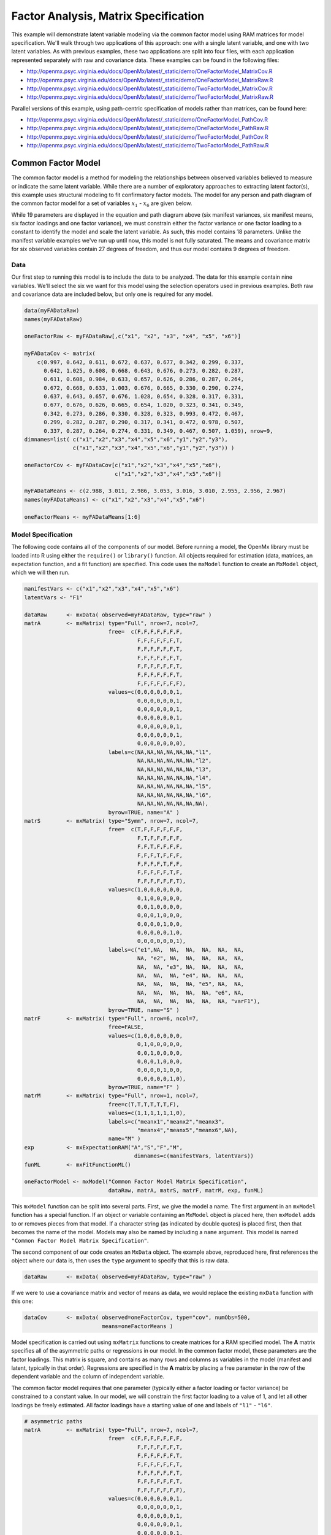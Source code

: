 .. _factoranalysis-matrix-specification:

Factor Analysis, Matrix Specification
=====================================

This example will demonstrate latent variable modeling via the common factor model using RAM matrices for model specification. We'll walk through two applications of this approach: one with a single latent variable, and one with two latent variables. As with previous examples, these two applications are split into four files, with each application represented separately with raw and covariance data. These examples can be found in the following files:

* http://openmx.psyc.virginia.edu/docs/OpenMx/latest/_static/demo/OneFactorModel_MatrixCov.R
* http://openmx.psyc.virginia.edu/docs/OpenMx/latest/_static/demo/OneFactorModel_MatrixRaw.R
* http://openmx.psyc.virginia.edu/docs/OpenMx/latest/_static/demo/TwoFactorModel_MatrixCov.R
* http://openmx.psyc.virginia.edu/docs/OpenMx/latest/_static/demo/TwoFactorModel_MatrixRaw.R

Parallel versions of this example, using path-centric specification of models rather than matrices, can be found here:

* http://openmx.psyc.virginia.edu/docs/OpenMx/latest/_static/demo/OneFactorModel_PathCov.R
* http://openmx.psyc.virginia.edu/docs/OpenMx/latest/_static/demo/OneFactorModel_PathRaw.R
* http://openmx.psyc.virginia.edu/docs/OpenMx/latest/_static/demo/TwoFactorModel_PathCov.R
* http://openmx.psyc.virginia.edu/docs/OpenMx/latest/_static/demo/TwoFactorModel_PathRaw.R


Common Factor Model
-------------------

The common factor model is a method for modeling the relationships between observed variables believed to measure or indicate the same latent variable. While there are a number of exploratory approaches to extracting latent factor(s), this example uses structural modeling to fit confirmatory factor models. The model for any person and path diagram of the common factor model for a set of variables :math:`x_{1}` - :math:`x_{6}` are given below.

.. math::
   :nowrap:
   
   \begin{eqnarray*} 
   x_{ij} = \mu_{j} + \lambda_{j} * \eta_{i} + \epsilon_{ij}
   \end{eqnarray*}

.. image:: graph/OneFactorModel.png
    :height: 2in

While 19 parameters are displayed in the equation and path diagram above (six manifest variances, six manifest means, six factor loadings and one factor variance), we must constrain either the factor variance or one factor loading to a constant to identify the model and scale the latent variable. As such, this model contains 18 parameters. Unlike the manifest variable examples we've run up until now, this model is not fully saturated. The means and covariance matrix for six observed variables contain 27 degrees of freedom, and thus our model contains 9 degrees of freedom. 

Data
^^^^

Our first step to running this model is to include the data to be analyzed. The data for this example contain nine variables. We'll select the six we want for this model using the selection operators used in previous examples. Both raw and covariance data are included below, but only one is required for any model.

.. cssclass:: input
..

.. code-block:: r

    data(myFADataRaw)
    names(myFADataRaw)

    oneFactorRaw <- myFADataRaw[,c("x1", "x2", "x3", "x4", "x5", "x6")]

    myFADataCov <- matrix(
        c(0.997, 0.642, 0.611, 0.672, 0.637, 0.677, 0.342, 0.299, 0.337,
          0.642, 1.025, 0.608, 0.668, 0.643, 0.676, 0.273, 0.282, 0.287,
          0.611, 0.608, 0.984, 0.633, 0.657, 0.626, 0.286, 0.287, 0.264,
          0.672, 0.668, 0.633, 1.003, 0.676, 0.665, 0.330, 0.290, 0.274,
          0.637, 0.643, 0.657, 0.676, 1.028, 0.654, 0.328, 0.317, 0.331,
          0.677, 0.676, 0.626, 0.665, 0.654, 1.020, 0.323, 0.341, 0.349,
          0.342, 0.273, 0.286, 0.330, 0.328, 0.323, 0.993, 0.472, 0.467,
          0.299, 0.282, 0.287, 0.290, 0.317, 0.341, 0.472, 0.978, 0.507,
          0.337, 0.287, 0.264, 0.274, 0.331, 0.349, 0.467, 0.507, 1.059), nrow=9,
    dimnames=list( c("x1","x2","x3","x4","x5","x6","y1","y2","y3"),
                   c("x1","x2","x3","x4","x5","x6","y1","y2","y3")) )
                   
    oneFactorCov <- myFADataCov[c("x1","x2","x3","x4","x5","x6"), 
                                c("x1","x2","x3","x4","x5","x6")]

    myFADataMeans <- c(2.988, 3.011, 2.986, 3.053, 3.016, 3.010, 2.955, 2.956, 2.967)
    names(myFADataMeans) <- c("x1","x2","x3","x4","x5","x6")

    oneFactorMeans <- myFADataMeans[1:6]


Model Specification
^^^^^^^^^^^^^^^^^^^

The following code contains all of the components of our model. Before running a model, the OpenMx library must be loaded into R using either the ``require()`` or ``library()`` function. All objects required for estimation (data, matrices, an expectation function, and a fit function) are specified. This code uses the ``mxModel`` function to create an ``MxModel`` object, which we will then run.

.. cssclass:: input
..

.. code-block:: r

    manifestVars <- c("x1","x2","x3","x4","x5","x6")
    latentVars <- "F1"

    dataRaw      <- mxData( observed=myFADataRaw, type="raw" )
    matrA        <- mxMatrix( type="Full", nrow=7, ncol=7,
                              free=  c(F,F,F,F,F,F,F,
                                       F,F,F,F,F,F,T,
                                       F,F,F,F,F,F,T,
                                       F,F,F,F,F,F,T,
                                       F,F,F,F,F,F,T,
                                       F,F,F,F,F,F,T,
                                       F,F,F,F,F,F,F),
                              values=c(0,0,0,0,0,0,1,
                                       0,0,0,0,0,0,1,
                                       0,0,0,0,0,0,1,
                                       0,0,0,0,0,0,1,
                                       0,0,0,0,0,0,1,
                                       0,0,0,0,0,0,1,
                                       0,0,0,0,0,0,0),
                              labels=c(NA,NA,NA,NA,NA,NA,"l1",
                                       NA,NA,NA,NA,NA,NA,"l2",
                                       NA,NA,NA,NA,NA,NA,"l3",
                                       NA,NA,NA,NA,NA,NA,"l4",
                                       NA,NA,NA,NA,NA,NA,"l5",
                                       NA,NA,NA,NA,NA,NA,"l6",
                                       NA,NA,NA,NA,NA,NA,NA),
                              byrow=TRUE, name="A" )
    matrS        <- mxMatrix( type="Symm", nrow=7, ncol=7, 
                              free=  c(T,F,F,F,F,F,F,
                                       F,T,F,F,F,F,F,
                                       F,F,T,F,F,F,F,
                                       F,F,F,T,F,F,F,
                                       F,F,F,F,T,F,F,
                                       F,F,F,F,F,T,F,
                                       F,F,F,F,F,F,T),
                              values=c(1,0,0,0,0,0,0,
                                       0,1,0,0,0,0,0,
                                       0,0,1,0,0,0,0,
                                       0,0,0,1,0,0,0,
                                       0,0,0,0,1,0,0,
                                       0,0,0,0,0,1,0,
                                       0,0,0,0,0,0,1),
                              labels=c("e1",NA,  NA,  NA,  NA,  NA,  NA,
                                       NA, "e2", NA,  NA,  NA,  NA,  NA,
                                       NA,  NA, "e3", NA,  NA,  NA,  NA,
                                       NA,  NA,  NA, "e4", NA,  NA,  NA,
                                       NA,  NA,  NA,  NA, "e5", NA,  NA,
                                       NA,  NA,  NA,  NA,  NA, "e6", NA,
                                       NA,  NA,  NA,  NA,  NA,  NA, "varF1"),
                              byrow=TRUE, name="S" )
    matrF        <- mxMatrix( type="Full", nrow=6, ncol=7,
                              free=FALSE,
                              values=c(1,0,0,0,0,0,0,
                                       0,1,0,0,0,0,0,
                                       0,0,1,0,0,0,0,
                                       0,0,0,1,0,0,0,
                                       0,0,0,0,1,0,0,
                                       0,0,0,0,0,1,0),
                              byrow=TRUE, name="F" )
    matrM        <- mxMatrix( type="Full", nrow=1, ncol=7,
                              free=c(T,T,T,T,T,T,F),
                              values=c(1,1,1,1,1,1,0),
                              labels=c("meanx1","meanx2","meanx3",
                                       "meanx4","meanx5","meanx6",NA),
                              name="M" )
    exp          <- mxExpectationRAM("A","S","F","M", 
                                      dimnames=c(manifestVars, latentVars))
    funML        <- mxFitFunctionML()

    oneFactorModel <- mxModel("Common Factor Model Matrix Specification", 
                              dataRaw, matrA, matrS, matrF, matrM, exp, funML)

This ``mxModel`` function can be split into several parts. First, we give the model a name. The first argument in an ``mxModel`` function has a special function. If an object or variable containing an ``MxModel`` object is placed here, then ``mxModel`` adds to or removes pieces from that model. If a character string (as indicated by double quotes) is placed first, then that becomes the name of the model. Models may also be named by including a ``name`` argument. This model is named ``"Common Factor Model Matrix Specification"``.

The second component of our code creates an ``MxData`` object. The example above, reproduced here, first references the object where our data is, then uses the ``type`` argument to specify that this is raw data.

.. cssclass:: input
..

.. code-block:: r

    dataRaw      <- mxData( observed=myFADataRaw, type="raw" )

  
If we were to use a covariance matrix and vector of means as data, we would replace the existing ``mxData`` function with this one:

.. cssclass:: input
..

.. code-block:: r

    dataCov      <- mxData( observed=oneFactorCov, type="cov", numObs=500,
                            means=oneFactorMeans )
  
Model specification is carried out using ``mxMatrix`` functions to create matrices for a RAM specified model. The **A** matrix specifies all of the asymmetric paths or regressions in our model. In the common factor model, these parameters are the factor loadings. This matrix is square, and contains as many rows and columns as variables in the model (manifest and latent, typically in that order). Regressions are specified in the **A** matrix by placing a free parameter in the row of the dependent variable and the column of independent variable. 

The common factor model requires that one parameter (typically either a factor loading or factor variance) be constrained to a constant value. In our model, we will constrain the first factor loading to a value of 1, and let all other loadings be freely estimated. All factor loadings have a starting value of one and labels of ``"l1"`` - ``"l6"``.

.. cssclass:: input
..

.. code-block:: r

    # asymmetric paths
    matrA        <- mxMatrix( type="Full", nrow=7, ncol=7,
                              free=  c(F,F,F,F,F,F,F,
                                       F,F,F,F,F,F,T,
                                       F,F,F,F,F,F,T,
                                       F,F,F,F,F,F,T,
                                       F,F,F,F,F,F,T,
                                       F,F,F,F,F,F,T,
                                       F,F,F,F,F,F,F),
                              values=c(0,0,0,0,0,0,1,
                                       0,0,0,0,0,0,1,
                                       0,0,0,0,0,0,1,
                                       0,0,0,0,0,0,1,
                                       0,0,0,0,0,0,1,
                                       0,0,0,0,0,0,1,
                                       0,0,0,0,0,0,0),
                              labels=c(NA,NA,NA,NA,NA,NA,"l1",
                                       NA,NA,NA,NA,NA,NA,"l2",
                                       NA,NA,NA,NA,NA,NA,"l3",
                                       NA,NA,NA,NA,NA,NA,"l4",
                                       NA,NA,NA,NA,NA,NA,"l5",
                                       NA,NA,NA,NA,NA,NA,"l6",
                                       NA,NA,NA,NA,NA,NA,NA),
                              byrow=TRUE, name="A" )

The second matrix in a RAM model is the **S** matrix, which specifies the symmetric or covariance paths in our model. This matrix is symmetric and square, and contains as many rows and columns as variables in the model (manifest and latent, typically in that order). The symmetric paths in our model consist of six residual variances and one factor variance. All of these variances are given starting values of one and labels ``"e1"`` - ``"e6"`` and ``"varF1"``.

.. cssclass:: input
..

.. code-block:: r

    # symmetric paths
    matrS        <- mxMatrix( type="Symm", nrow=7, ncol=7, 
                              free=  c(T,F,F,F,F,F,F,
                                       F,T,F,F,F,F,F,
                                       F,F,T,F,F,F,F,
                                       F,F,F,T,F,F,F,
                                       F,F,F,F,T,F,F,
                                       F,F,F,F,F,T,F,
                                       F,F,F,F,F,F,T),
                              values=c(1,0,0,0,0,0,0,
                                       0,1,0,0,0,0,0,
                                       0,0,1,0,0,0,0,
                                       0,0,0,1,0,0,0,
                                       0,0,0,0,1,0,0,
                                       0,0,0,0,0,1,0,
                                       0,0,0,0,0,0,1),
                              labels=c("e1",NA,  NA,  NA,  NA,  NA,  NA,
                                       NA, "e2", NA,  NA,  NA,  NA,  NA,
                                       NA,  NA, "e3", NA,  NA,  NA,  NA,
                                       NA,  NA,  NA, "e4", NA,  NA,  NA,
                                       NA,  NA,  NA,  NA, "e5", NA,  NA,
                                       NA,  NA,  NA,  NA,  NA, "e6", NA,
                                       NA,  NA,  NA,  NA,  NA,  NA, "varF1"),
                              byrow=TRUE, name="S" )
      
The third matrix in our RAM model is the **F** or filter matrix. Our data contains six observed variables, but the **A** and **S** matrices contain seven rows and columns. For our model to define the covariances present in our data, we must have some way of projecting the relationships defined in the **A** and **S** matrices onto our data. The **F** matrix filters the latent variables out of the expected covariance matrix, and can also be used to reorder variables. 

The **F** matrix will always contain the same number of rows as manifest variables and columns as total (manifest and latent) variables. If the manifest variables in the **A** and **S** matrices precede the latent variables and are in the same order as the data, then the **F** matrix will be the horizontal adhesion of an identity matrix and a zero matrix. This matrix contains no free parameters, and is made with the ``mxMatrix`` function below.

.. cssclass:: input
..

.. code-block:: r

    # filter matrix
    matrF        <- mxMatrix( type="Full", nrow=6, ncol=7,
                              free=FALSE,
                              values=c(1,0,0,0,0,0,0,
                                       0,1,0,0,0,0,0,
                                       0,0,1,0,0,0,0,
                                       0,0,0,1,0,0,0,
                                       0,0,0,0,1,0,0,
                                       0,0,0,0,0,1,0),
                              byrow=TRUE, name="F" )

The last matrix of our model is the **M** matrix, which defines the means and intercepts for our model. This matrix describes all of the regressions on the constant in a path model, or the means conditional on the means of exogenous variables. This matrix contains a single row, and one column for every manifest and latent variable in the model. In our model, the latent variable has a constrained mean of zero, while the manifest variables have freely estimated means, labeled ``"meanx1"`` through ``"meanx6"``.

.. cssclass:: input
..

.. code-block:: r

    # means
    matrM        <- mxMatrix( type="Full", nrow=1, ncol=7,
                              free=c(T,T,T,T,T,T,F),
                              values=c(1,1,1,1,1,1,0),
                              labels=c("meanx1","meanx2","meanx3",
                                       "meanx4","meanx5","meanx6",NA),
                              name="M" )

The final parts of this model are the expectation function and the fit function. The expectation defines how the specified matrices combine to create the expected covariance matrix of the data.  The fit defines how the expectation is compared to the data to create a single scalar number that is minimized. In a RAM specified model, the expected covariance matrix is defined as:       
          
.. math::
   :nowrap:
   
   \begin{eqnarray*} 
   ExpCovariance = F * (I - A)^{-1} * S * ((I - A)^{-1})' * F'
   \end{eqnarray*}        

The expected means are defined as:

.. math::
   :nowrap:
   
   \begin{eqnarray*} 
   ExpMean = F * (I - A)^{-1} * M 
   \end{eqnarray*} 

The free parameters in the model can then be estimated using maximum likelihood for covariance and means data, and full information maximum likelihood for raw data. Although users may define their own expected covariance matrices using ``mxExpectationNormal`` and other functions in OpenMx, the ``mxExpectationRAM`` function computes the expected covariance and means matrices when the **A**, **S**, **F** and **M** matrices are specified. The **M** matrix is required both for raw data and for covariance or correlation data that includes a means vector.  The ``mxExpectationRAM`` function takes four arguments, which are the names of the **A**, **S**, **F** and **M** matrices in your model.  The ``mxFitFunctionML`` yields maximum likelihood estimates of structural equation models.  It uses full information maximum likelihood when the data are raw.

.. cssclass:: input
..

.. code-block:: r

    exp          <- mxExpectationRAM("A","S","F","M", 
                                      dimnames=c(manifestVars, latentVars))
    funML        <- mxFitFunctionML()

The model now includes an observed covariance matrix (i.e., data), model matrices, an expectation function, and a fit function.  So the model has all the required elements to define the expected covariance matrix and estimate parameters.

The model can now be run using the ``mxRun`` function, and the output of the model can be accessed from the ``$output`` slot of the resulting model.  A summary of the output can be reached using ``summary()``.

.. cssclass:: input
..

.. code-block:: r

    oneFactorFit <- mxRun(oneFactorModel)

    oneFactorFit$output
    summary(oneFactorFit)
    
Rather than specifying the model using RAM notation, we can also write the model explicitly with self-declared matrices, matching the formula for the expected mean and covariance structure of the one factor model:

.. math::
   :nowrap:
   
   \begin{eqnarray*} 
   mu_x = varMeans + (facLoadings * facMeans)'\\
   sigma_x = facLoadings * facVariances * facLoadings' + resVariances
   \end{eqnarray*}

We start with displaying the complete script.  Note that we have used the succinct form of coding and that the ``mxData`` command did not change.

.. cssclass:: input
..

.. code-block:: r

    dataRaw      <- mxData( observed=myFADataRaw, type="raw" )
    facLoads     <- mxMatrix( type="Full", nrow=6, ncol=1, values=1, free=c(F,T,T,T,T,T), 
                              labels=c("l1","l2","l3","l4","l5","l6"), name="facLoadings" )
    facVars      <- mxMatrix( type="Symm", nrow=1, ncol=1, values=1, free=T, 
                              labels="varF1", name="facVariances" )
    resVars      <- mxMatrix( type="Diag", nrow=6, ncol=6, free=T, values=1, 
                              labels=c("e1","e2","e3","e4","e5","e6"), name="resVariances" )
    varMeans     <- mxMatrix( type="Full", nrow=1, ncol=6, values=1, free=T,
                              labels=c("meanx1","meanx2","meanx3","meanx4","meanx5","meanx6"), 
                              name="varMeans" )
    facMeans     <- mxMatrix( type="Full", nrow=1, ncol=1, values=0, free=F, name="facMeans" )
    expCov       <- mxAlgebra( expression= facLoadings %&% facVariances + resVariances, 
                               name="expCov" )
    expMean      <- mxAlgebra( expression= varMeans + t(facLoadings %*% facMeans), 
                               name="expMean" )
    exp          <- mxExpectationNormal( covariance="expCov", means="expMean", 
                                         dimnames=manifestVars)
    funML        <- mxFitFunctionML()

    oneFactorModel <- mxModel("Common Factor Model Matrix Specification", 
                               dataRaw, facLoads, facVars, resVars, varMeans, facMeans, 
                               expCov, expMean, exp, funML)

    oneFactorFit<-mxRun(oneFactorModel)

The first ``mxMatrix`` statement declares a ``Full`` **6x1** matrix of factor loadings to be estimated, called "facLoadings".  We fix the first factor loading to 1 for identification.  Even though we specify just one start value of 1 which is recycled for each of the elements in the matrix, it becomes the fixed value for the first factor loading and the start value for the other factor loadings.  The second ``mxMatrix`` is a ``symmetric`` **1x1** which estimates the variance of the factor, named "facVariances".  The third ``mxMatrix`` is a ``Diag`` **6x6** matrix for the residual variances, named "resVariances".  The fourth ``mxMatrix`` is a ``Full`` **1x6** matrix of free elements for the means of the observed variables, called "varMeans".  The fifth ``mxMatrix`` is a ``Full`` **1x1** matrix with a fixed value of zero for the factor mean, named "facMeans".  

We then use two algebra statements to work out the expected means and covariance matrices.  Note that the formula's for the expression of the expected covariance and the expected mean vector map directly on to the mathematical equations.  The arguments for the ``mxExpectationNormal`` function now refer to these algebras for the expected covariance and expected means.  The ``dimnames`` are used to map them onto the observed variables.  The fit function compares the expectation and the observation (i.e. data) to optimize free parameters.


Two Factor Model
----------------

The common factor model can be extended to include multiple latent variables. The model for any person and path diagram of the common factor model for a set of variables :math:`x_{1}` - :math:`x_{3}` and :math:`y_{1}` - :math:`y_{3}` are given below.

.. math::
   :nowrap:
   
   \begin{eqnarray*} 
   x_{ij} = \mu_{j} + \lambda_{j} * \eta_{1i} + \epsilon_{ij}\\
   y_{ij} = \mu_{j} + \lambda_{j} * \eta_{2i} + \epsilon_{ij}
   \end{eqnarray*}

.. image:: graph/TwoFactorModel.png
    :height: 2in

Our model contains 21 parameters (six manifest variances, six manifest means, six factor loadings, two factor variances and one factor covariance), but each factor requires one identification constraint. Like in the common factor model above, we will constrain one factor loading for each factor to a value of one. As such, this model contains 19 parameters. The means and covariance matrix for six observed variables contain 27 degrees of freedom, and thus our model contains 8 degrees of freedom. 

The data for the two factor model can be found in the ``myFAData`` files introduced in the common factor model. For this model, we will select three *x* variables (``x1-x3``) and three *y* variables (``y1-y3``).

.. cssclass:: input
..

.. code-block:: r

    twoFactorRaw <- myFADataRaw[,c("x1", "x2", "x3", "y1", "y2", "y3")]

    twoFactorCov <- myFADataCov[c("x1","x2","x3","y1","y2","y3"),
                                c("x1","x2","x3","y1","y2","y3")]

    twoFactorMeans <- myFADataMeans[c(1:3,7:9)]
  
Specifying the two factor model is virtually identical to the single factor case. The ``mxData`` function has been changed to reference the appropriate data, but is identical in usage. We've added a second latent variable, so the **A** and **S** matrices are now of order **8x8**. Similarly, the **F** matrix is now of order **6x8** and the **M** matrix of order **1x8**. The ``mxExpectationRAM`` has not changed. The code for our two factor model looks like this:

.. cssclass:: input
..

.. code-block:: r

    dataRaw      <- mxData( observed=myFADataRaw, type="raw" )
    matrA        <- mxMatrix( type="Full", nrow=8, ncol=8,
                              free=  c(F,F,F,F,F,F,F,F,
                                       F,F,F,F,F,F,T,F,
                                       F,F,F,F,F,F,T,F,
                                       F,F,F,F,F,F,F,F,
                                       F,F,F,F,F,F,F,T,
                                       F,F,F,F,F,F,F,T,
                                       F,F,F,F,F,F,F,F,
                                       F,F,F,F,F,F,F,F),
                              values=c(0,0,0,0,0,0,1,0,
                                       0,0,0,0,0,0,1,0,
                                       0,0,0,0,0,0,1,0,
                                       0,0,0,0,0,0,0,1,
                                       0,0,0,0,0,0,0,1,
                                       0,0,0,0,0,0,0,1,
                                       0,0,0,0,0,0,0,0,
                                       0,0,0,0,0,0,0,0),
                              labels=c(NA,NA,NA,NA,NA,NA,"l1",NA,
                                       NA,NA,NA,NA,NA,NA,"l2",NA,
                                       NA,NA,NA,NA,NA,NA,"l3",NA,
                                       NA,NA,NA,NA,NA,NA,NA,"l4",
                                       NA,NA,NA,NA,NA,NA,NA,"l5",
                                       NA,NA,NA,NA,NA,NA,NA,"l6",
                                       NA,NA,NA,NA,NA,NA,NA,NA,
                                       NA,NA,NA,NA,NA,NA,NA,NA),
                              byrow=TRUE, name="A" )
    matrS        <- mxMatrix( type="Symm", nrow=8, ncol=8, 
                              free=  c(T,F,F,F,F,F,F,F,
                                       F,T,F,F,F,F,F,F,
                                       F,F,T,F,F,F,F,F,
                                       F,F,F,T,F,F,F,F,
                                       F,F,F,F,T,F,F,F,
                                       F,F,F,F,F,T,F,F,
                                       F,F,F,F,F,F,T,T,
                                       F,F,F,F,F,F,T,T),
                              values=c(1,0,0,0,0,0,0,0,
                                       0,1,0,0,0,0,0,0,
                                       0,0,1,0,0,0,0,0,
                                       0,0,0,1,0,0,0,0,
                                       0,0,0,0,1,0,0,0,
                                       0,0,0,0,0,1,0,0,
                                       0,0,0,0,0,0,1,.5,
                                       0,0,0,0,0,0,.5,1),
                              labels=c("e1",NA,  NA,  NA,  NA,  NA,  NA,  NA,
                                       NA, "e2", NA,  NA,  NA,  NA,  NA,  NA,
                                       NA,  NA, "e3", NA,  NA,  NA,  NA,  NA,
                                       NA,  NA,  NA, "e4", NA,  NA,  NA,  NA,
                                       NA,  NA,  NA,  NA, "e5", NA,  NA,  NA,
                                       NA,  NA,  NA,  NA,  NA, "e6", NA,  NA,
                                       NA,  NA,  NA,  NA,  NA,  NA,"varF1","cov",
                                       NA,  NA,  NA,  NA,  NA,  NA,"cov","varF2"),
                              byrow=TRUE, name="S" )
    matrF        <- mxMatrix( type="Full", nrow=6, ncol=8,
                              free=FALSE,
                              values=c(1,0,0,0,0,0,0,0,
                                       0,1,0,0,0,0,0,0,
                                       0,0,1,0,0,0,0,0,
                                       0,0,0,1,0,0,0,0,
                                       0,0,0,0,1,0,0,0,
                                       0,0,0,0,0,1,0,0),
                              byrow=TRUE, name="F" )
    matrM        <- mxMatrix( type="Full", nrow=1, ncol=8,
                              free=c(T,T,T,T,T,T,F,F),
                              values=c(1,1,1,1,1,1,0,0),
                              labels=c("meanx1","meanx2","meanx3",
                                       "meanx4","meanx5","meanx6",NA,NA),
                              name="M" )
    exp          <- mxExpectationRAM("A","S","F","M", 
                                      dimnames=c(manifestVars, latentVars))
    funML        <- mxFitFunctionML()

    twoFactorModel <- mxModel("Two Factor Model Matrix Specification", 
                              dataRaw, matrA, matrS, matrF, matrM, exp, funML)
                              
The four ``mxMatrix`` functions have changed slightly to accomodate the changes in the model. The **A** matrix, shown below, is used to specify the regressions of the manifest variables on the factors. The first three manifest variables (``"x1"``-``"x3"``) are regressed on ``"F1"``, and the second three manifest variables (``"y1"``-``"y3"``) are regressed on ``"F2"``. We must again constrain the model to identify and scale the latent variables, which we do by constraining the first loading for each latent variable to a value of one.

.. cssclass:: input
..

.. code-block:: r

    # asymmetric paths
    matrA        <- mxMatrix( type="Full", nrow=8, ncol=8,
                              free=  c(F,F,F,F,F,F,F,F,
                                       F,F,F,F,F,F,T,F,
                                       F,F,F,F,F,F,T,F,
                                       F,F,F,F,F,F,F,F,
                                       F,F,F,F,F,F,F,T,
                                       F,F,F,F,F,F,F,T,
                                       F,F,F,F,F,F,F,F,
                                       F,F,F,F,F,F,F,F),
                              values=c(0,0,0,0,0,0,1,0,
                                       0,0,0,0,0,0,1,0,
                                       0,0,0,0,0,0,1,0,
                                       0,0,0,0,0,0,0,1,
                                       0,0,0,0,0,0,0,1,
                                       0,0,0,0,0,0,0,1,
                                       0,0,0,0,0,0,0,0,
                                       0,0,0,0,0,0,0,0),
                              labels=c(NA,NA,NA,NA,NA,NA,"l1",NA,
                                       NA,NA,NA,NA,NA,NA,"l2",NA,
                                       NA,NA,NA,NA,NA,NA,"l3",NA,
                                       NA,NA,NA,NA,NA,NA,NA,"l4",
                                       NA,NA,NA,NA,NA,NA,NA,"l5",
                                       NA,NA,NA,NA,NA,NA,NA,"l6",
                                       NA,NA,NA,NA,NA,NA,NA,NA,
                                       NA,NA,NA,NA,NA,NA,NA,NA),
                              byrow=TRUE, name="A" )
      
The **S** matrix has an additional row and column, and two additional parameters. For the two factor model, we must add a variance term for the second latent variable and a covariance between the two latent variables.  
      
.. cssclass:: input
..

.. code-block:: r

    # symmetric paths
    matrS        <- mxMatrix( type="Symm", nrow=8, ncol=8, 
                              free=  c(T,F,F,F,F,F,F,F,
                                       F,T,F,F,F,F,F,F,
                                       F,F,T,F,F,F,F,F,
                                       F,F,F,T,F,F,F,F,
                                       F,F,F,F,T,F,F,F,
                                       F,F,F,F,F,T,F,F,
                                       F,F,F,F,F,F,T,T,
                                       F,F,F,F,F,F,T,T),
                              values=c(1,0,0,0,0,0,0,0,
                                       0,1,0,0,0,0,0,0,
                                       0,0,1,0,0,0,0,0,
                                       0,0,0,1,0,0,0,0,
                                       0,0,0,0,1,0,0,0,
                                       0,0,0,0,0,1,0,0,
                                       0,0,0,0,0,0,1,.5,
                                       0,0,0,0,0,0,.5,1),
                              labels=c("e1",NA,  NA,  NA,  NA,  NA,  NA,  NA,
                                       NA, "e2", NA,  NA,  NA,  NA,  NA,  NA,
                                       NA,  NA, "e3", NA,  NA,  NA,  NA,  NA,
                                       NA,  NA,  NA, "e4", NA,  NA,  NA,  NA,
                                       NA,  NA,  NA,  NA, "e5", NA,  NA,  NA,
                                       NA,  NA,  NA,  NA,  NA, "e6", NA,  NA,
                                       NA,  NA,  NA,  NA,  NA,  NA,"varF1","cov",
                                       NA,  NA,  NA,  NA,  NA,  NA,"cov","varF2"),
                              byrow=TRUE, name="S" )
      
The **F** and **M** matrices contain only minor changes. The **F** matrix is now of order 6x8, but the additional column is simply a column of zeros. The **M** matrix contains an additional column (with only a single row), which contains the mean of the second latent variable. As this model does not contain a parameter for that latent variable, this mean is constrained to zero.

The model is now ready to run using the ``mxRun`` function, and the output of the model can be accessed from the ``$output`` slot of the resulting model.  A summary of the output can be reached using ``summary()``.

These models may also be specified using paths instead of matrices. See :ref:`factoranalysis-path-specification` for path specification of these models.
